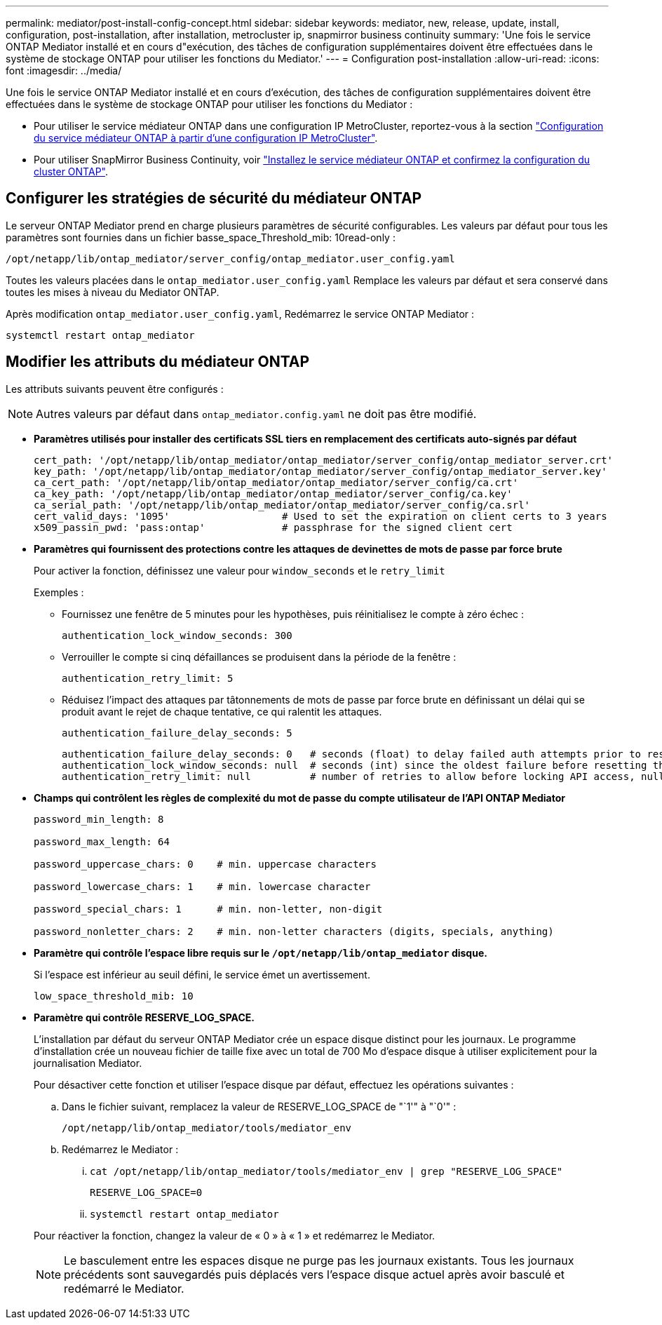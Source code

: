 ---
permalink: mediator/post-install-config-concept.html 
sidebar: sidebar 
keywords: mediator, new, release, update, install, configuration, post-installation, after installation, metrocluster ip, snapmirror business continuity 
summary: 'Une fois le service ONTAP Mediator installé et en cours d"exécution, des tâches de configuration supplémentaires doivent être effectuées dans le système de stockage ONTAP pour utiliser les fonctions du Mediator.' 
---
= Configuration post-installation
:allow-uri-read: 
:icons: font
:imagesdir: ../media/


[role="lead"]
Une fois le service ONTAP Mediator installé et en cours d'exécution, des tâches de configuration supplémentaires doivent être effectuées dans le système de stockage ONTAP pour utiliser les fonctions du Mediator :

* Pour utiliser le service médiateur ONTAP dans une configuration IP MetroCluster, reportez-vous à la section link:https://docs.netapp.com/us-en/ontap-metrocluster/install-ip/task_configuring_the_ontap_mediator_service_from_a_metrocluster_ip_configuration.html["Configuration du service médiateur ONTAP à partir d'une configuration IP MetroCluster"^].
* Pour utiliser SnapMirror Business Continuity, voir link:https://docs.netapp.com/us-en/ontap/smbc/smbc_install_confirm_ontap_cluster.html["Installez le service médiateur ONTAP et confirmez la configuration du cluster ONTAP"^].




== Configurer les stratégies de sécurité du médiateur ONTAP

Le serveur ONTAP Mediator prend en charge plusieurs paramètres de sécurité configurables.  Les valeurs par défaut pour tous les paramètres sont fournies dans un fichier basse_space_Threshold_mib: 10read-only :

`/opt/netapp/lib/ontap_mediator/server_config/ontap_mediator.user_config.yaml`

Toutes les valeurs placées dans le `ontap_mediator.user_config.yaml` Remplace les valeurs par défaut et sera conservé dans toutes les mises à niveau du Mediator ONTAP.

Après modification `ontap_mediator.user_config.yaml`, Redémarrez le service ONTAP Mediator :

`systemctl restart ontap_mediator`



== Modifier les attributs du médiateur ONTAP

Les attributs suivants peuvent être configurés :


NOTE: Autres valeurs par défaut dans `ontap_mediator.config.yaml` ne doit pas être modifié.

* *Paramètres utilisés pour installer des certificats SSL tiers en remplacement des certificats auto-signés par défaut*
+
....
cert_path: '/opt/netapp/lib/ontap_mediator/ontap_mediator/server_config/ontap_mediator_server.crt'
key_path: '/opt/netapp/lib/ontap_mediator/ontap_mediator/server_config/ontap_mediator_server.key'
ca_cert_path: '/opt/netapp/lib/ontap_mediator/ontap_mediator/server_config/ca.crt'
ca_key_path: '/opt/netapp/lib/ontap_mediator/ontap_mediator/server_config/ca.key'
ca_serial_path: '/opt/netapp/lib/ontap_mediator/ontap_mediator/server_config/ca.srl'
cert_valid_days: '1095'                   # Used to set the expiration on client certs to 3 years
x509_passin_pwd: 'pass:ontap'             # passphrase for the signed client cert
....
* *Paramètres qui fournissent des protections contre les attaques de devinettes de mots de passe par force brute*
+
Pour activer la fonction, définissez une valeur pour `window_seconds` et le `retry_limit`

+
Exemples :

+
--
** Fournissez une fenêtre de 5 minutes pour les hypothèses, puis réinitialisez le compte à zéro échec :
+
`authentication_lock_window_seconds: 300`

** Verrouiller le compte si cinq défaillances se produisent dans la période de la fenêtre :
+
`authentication_retry_limit: 5`

** Réduisez l'impact des attaques par tâtonnements de mots de passe par force brute en définissant un délai qui se produit avant le rejet de chaque tentative, ce qui ralentit les attaques.
+
`authentication_failure_delay_seconds: 5`

+
....
authentication_failure_delay_seconds: 0   # seconds (float) to delay failed auth attempts prior to response, 0 = no delay
authentication_lock_window_seconds: null  # seconds (int) since the oldest failure before resetting the retry counter, null = no window
authentication_retry_limit: null          # number of retries to allow before locking API access, null = unlimited
....


--
* *Champs qui contrôlent les règles de complexité du mot de passe du compte utilisateur de l'API ONTAP Mediator*
+
....
password_min_length: 8

password_max_length: 64

password_uppercase_chars: 0    # min. uppercase characters

password_lowercase_chars: 1    # min. lowercase character

password_special_chars: 1      # min. non-letter, non-digit

password_nonletter_chars: 2    # min. non-letter characters (digits, specials, anything)
....
* *Paramètre qui contrôle l'espace libre requis sur le `/opt/netapp/lib/ontap_mediator` disque.*
+
Si l'espace est inférieur au seuil défini, le service émet un avertissement.

+
....
low_space_threshold_mib: 10
....
* *Paramètre qui contrôle RESERVE_LOG_SPACE.*
+
L'installation par défaut du serveur ONTAP Mediator crée un espace disque distinct pour les journaux.  Le programme d'installation crée un nouveau fichier de taille fixe avec un total de 700 Mo d'espace disque à utiliser explicitement pour la journalisation Mediator.

+
Pour désactiver cette fonction et utiliser l'espace disque par défaut, effectuez les opérations suivantes :

+
--
.. Dans le fichier suivant, remplacez la valeur de RESERVE_LOG_SPACE de "`1'" à "`0'" :
+
`/opt/netapp/lib/ontap_mediator/tools/mediator_env`

.. Redémarrez le Mediator :
+
... `cat /opt/netapp/lib/ontap_mediator/tools/mediator_env | grep "RESERVE_LOG_SPACE"`
+
....
RESERVE_LOG_SPACE=0
....
... `systemctl restart ontap_mediator`




--
+
Pour réactiver la fonction, changez la valeur de « 0 » à « 1 » et redémarrez le Mediator.

+

NOTE: Le basculement entre les espaces disque ne purge pas les journaux existants.  Tous les journaux précédents sont sauvegardés puis déplacés vers l'espace disque actuel après avoir basculé et redémarré le Mediator.



